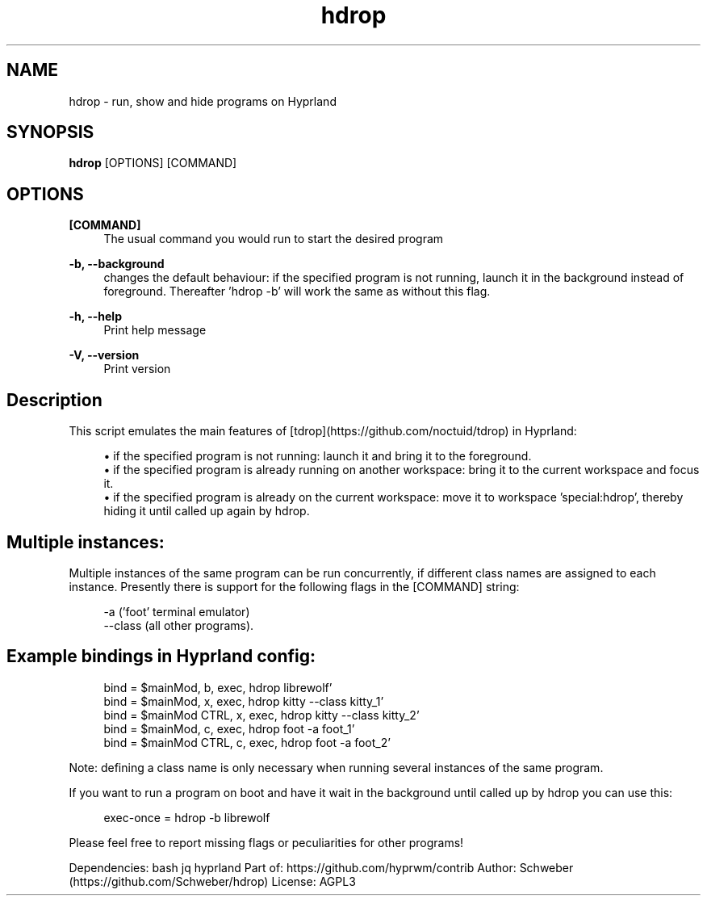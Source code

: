 .\" Generated by scdoc 1.11.2
.\" Complete documentation for this program is not available as a GNU info page
.ie \n(.g .ds Aq \(aq
.el       .ds Aq '
.nh
.ad l
.\" Begin generated content:
.TH "hdrop" "1" "2023-12-16"
.P
.SH NAME
.P
hdrop - run, show and hide programs on Hyprland
.P
.SH SYNOPSIS
.P
\fBhdrop\fR [OPTIONS] [COMMAND]
.P
.SH OPTIONS
.P
\fB[COMMAND]\fR 
.RS 4
The usual command you would run to start the desired program
.P
.RE
\fB-b, --background\fR  
.RS 4
changes the default behaviour: if the specified program is not running, launch it in the background instead of foreground.\& Thereafter '\&hdrop -b'\& will work the same as without this flag.\&
.P
.RE
\fB-h, --help\fR  
.RS 4
Print help message
.P
.RE
\fB-V, --version\fR  
.RS 4
Print version
.P
.RE
.SH Description
.P
This script emulates the main features of [tdrop](https://github.\&com/noctuid/tdrop) in Hyprland:
.P
.RS 4
.ie n \{\
\h'-04'\(bu\h'+03'\c
.\}
.el \{\
.IP \(bu 4
.\}
if the specified program is not running: launch it and bring it to the foreground.\&
.RE
.RS 4
.ie n \{\
\h'-04'\(bu\h'+03'\c
.\}
.el \{\
.IP \(bu 4
.\}
if the specified program is already running on another workspace: bring it to the current workspace and focus it.\&
.RE
.RS 4
.ie n \{\
\h'-04'\(bu\h'+03'\c
.\}
.el \{\
.IP \(bu 4
.\}
if the specified program is already on the current workspace: move it to workspace '\&special:hdrop'\&, thereby hiding it until called up again by hdrop.\&

.RE
.P
.SH Multiple instances:
.P
Multiple instances of the same program can be run concurrently, if different class names are assigned to each instance.\& Presently there is support for the following flags in the [COMMAND] string:
.P
.nf
.RS 4
-a (\&'foot\&' terminal emulator)  
--class (all other programs)\&.
.fi
.RE
.P
.SH Example bindings in Hyprland config:
.P
.nf
.RS 4
bind = $mainMod, b, exec, hdrop librewolf\&'  
bind = $mainMod, x, exec, hdrop kitty --class kitty_1\&'  
bind = $mainMod CTRL, x, exec, hdrop kitty --class kitty_2\&'  
bind = $mainMod, c, exec, hdrop foot -a foot_1\&'  
bind = $mainMod CTRL, c, exec, hdrop foot -a foot_2\&'
.fi
.RE
.P
Note: defining a class name is only necessary when running several instances of the same program.\&
.P
If you want to run a program on boot and have it wait in the background until called up by hdrop you can use this:
.P
.nf
.RS 4
exec-once = hdrop -b librewolf
.fi
.RE
.P
Please feel free to report missing flags or peculiarities for other programs!\&
.P
Dependencies: bash jq hyprland  
Part of: https://github.\&com/hyprwm/contrib  
Author: Schweber (https://github.\&com/Schweber/hdrop)  
License: AGPL3
